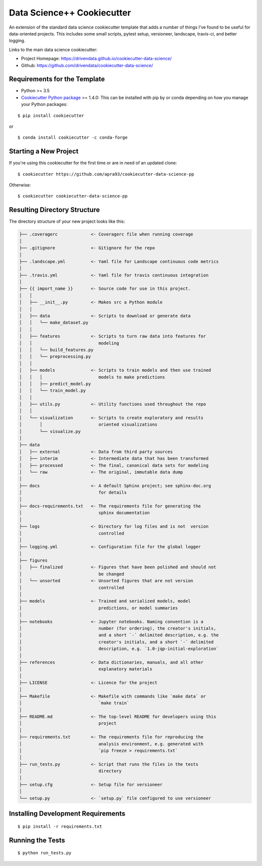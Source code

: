 ===========================
Data Science++ Cookiecutter
===========================

.. image:: https://travis-ci.org/apra93/cookiecutter-data-science-pp.svg?branch=master
    :target: https://travis-ci.org/apra93/cookiecutter-data-science-pp

An extension of the standard data science cookiecutter template that adds a number of things I've found to be useful for data-oriented projects. This includes some small scripts, pytest setup, versioneer, landscape, travis-ci, and better logging.

Links to the main data science cookiecutter:

- Project Homepage: https://drivendata.github.io/cookiecutter-data-science/ 
- Github: https://github.com/drivendata/cookiecutter-data-science/

Requirements for the Template
-----------------------------
- Python >= 3.5
- `Cookiecutter Python package <http://cookiecutter.readthedocs.org/en/latest/installation.html>`_ >= 1.4.0: This can be installed with pip by or conda depending on how you manage your Python packages: 

::

  $ pip install cookiecutter


or ::

  $ conda install cookiecutter -c conda-forge


Starting a New Project
----------------------

If you're using this cookiecutter for the first time or are in need of an updated clone: ::

  $ cookiecutter https://github.com/apra93/cookiecutter-data-science-pp

Otherwise: ::

  $ cookiecutter cookiecutter-data-science-pp


Resulting Directory Structure
-----------------------------

The directory structure of your new project looks like this: 

.. code-block:: text

  ├── .coveragerc             <- Coveragerc file when running coverage
  │
  ├── .gitignore              <- Gitignore for the repo
  │
  ├── .landscape.yml          <- Yaml file for Landscape continuous code metrics
  │
  ├── .travis.yml             <- Yaml file for travis continuous integration
  │
  ├── {{ import_name }}       <- Source code for use in this project.
  │   │
  │   ├── __init__.py         <- Makes src a Python module
  │   │
  │   ├── data                <- Scripts to download or generate data
  │   │   └── make_dataset.py
  │   │
  │   ├── features            <- Scripts to turn raw data into features for
  │   │		                 modeling
  │   │   └── build_features.py
  │   │   └── preprocessing.py
  │   │
  │   ├── models              <- Scripts to train models and then use trained 
  │   │   │                      models to make predictions
  │   │   ├── predict_model.py
  │   │   └── train_model.py
  │   │
  │   ├── utils.py            <- Utility functions used throughout the repo
  │   │
  │   └── visualization       <- Scripts to create exploratory and results
  │       │		         oriented visualizations
  │       └── visualize.py
  │   
  ├── data
  │   ├── external            <- Data from third party sources
  │   ├── interim             <- Intermediate data that has been transformed
  │   ├── processed           <- The final, canonical data sets for modeling
  │   └── raw                 <- The original, immutable data dump
  │
  ├── docs                    <- A default Sphinx project; see sphinx-doc.org
  │		                 for details
  │   
  ├── docs-requirements.txt   <- The requirements file for generating the
  │   				 sphinx documentation		
  │                         
  ├── logs                    <- Directory for log files and is not  version
  │                              controlled
  │
  ├── logging.yml             <- Configuration file for the global logger
  │
  ├── figures
  │   ├── finalized           <- Figures that have been polished and should not
  │				 be changed
  │   └── unsorted            <- Unsorted figures that are not version
  │				 controlled
  │
  ├── models                  <- Trained and serialized models, model
  │				 predictions, or model summaries
  │
  ├── notebooks               <- Jupyter notebooks. Naming convention is a
  │ 				 number (for ordering), the creator's initials,
  │				 and a short `-` delimited description, e.g. the
  │				 creator's initials, and a short `-` delimited
  │				 description, e.g. `1.0-jqp-initial-exploration`
  │
  ├── references              <- Data dictionaries, manuals, and all other
  │	 			 explanatory materials
  │
  ├── LICENSE                 <- Licence for the project
  │
  ├── Makefile                <- Makefile with commands like `make data` or
  │				 `make train`
  │
  ├── README.md               <- The top-level README for developers using this
  │				 project
  │
  ├── requirements.txt        <- The requirements file for reproducing the
  │ 				 analysis environment, e.g. generated with
  │				 `pip freeze > requirements.txt`
  │
  ├── run_tests.py            <- Script that runs the files in the tests
  │   				 directory
  │
  ├── setup.cfg               <- Setup file for versioneer
  │
  └── setup.py                <- `setup.py` file configured to use versioneer


Installing Development Requirements
-----------------------------------
::

  $ pip install -r requirements.txt

Running the Tests
-----------------
::

  $ python run_tests.py
